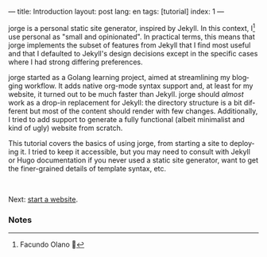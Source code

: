 ---
title: Introduction
layout: post
lang: en
tags: [tutorial]
index: 1
---
#+OPTIONS: toc:nil num:nil
#+LANGUAGE: en

jorge is a personal static site generator, inspired by Jekyll. In this context, I[fn:1] use personal as "small and opinionated". In practical terms, this means that jorge implements the subset of features from Jekyll that I find most useful and that I defaulted to Jekyll's design decisions except in the specific cases where I had strong differing preferences.

jorge started as a Golang learning project, aimed at streamlining my blogging workflow. It adds native org-mode syntax support and, at least for my website, it turned out to be much faster than Jekyll. jorge should /almost/ work as a drop-in replacement for Jekyll: the directory structure is a bit different but most of the content should render with few changes. Additionally, I tried to add support to generate a fully functional (albeit minimalist and kind of ugly) website from scratch.

This tutorial covers the basics of using jorge, from starting a site to deploying it. I tried to keep it accessible, but you may need to consult with Jekyll or Hugo documentation if you never used a static site generator, want to get the finer-grained details of template syntax, etc.


#+HTML: <br>
#+ATTR_HTML: :align right
Next: [[file:jorge-init][start a website]].

*** Notes

[fn:1] Facundo Olano 👋
